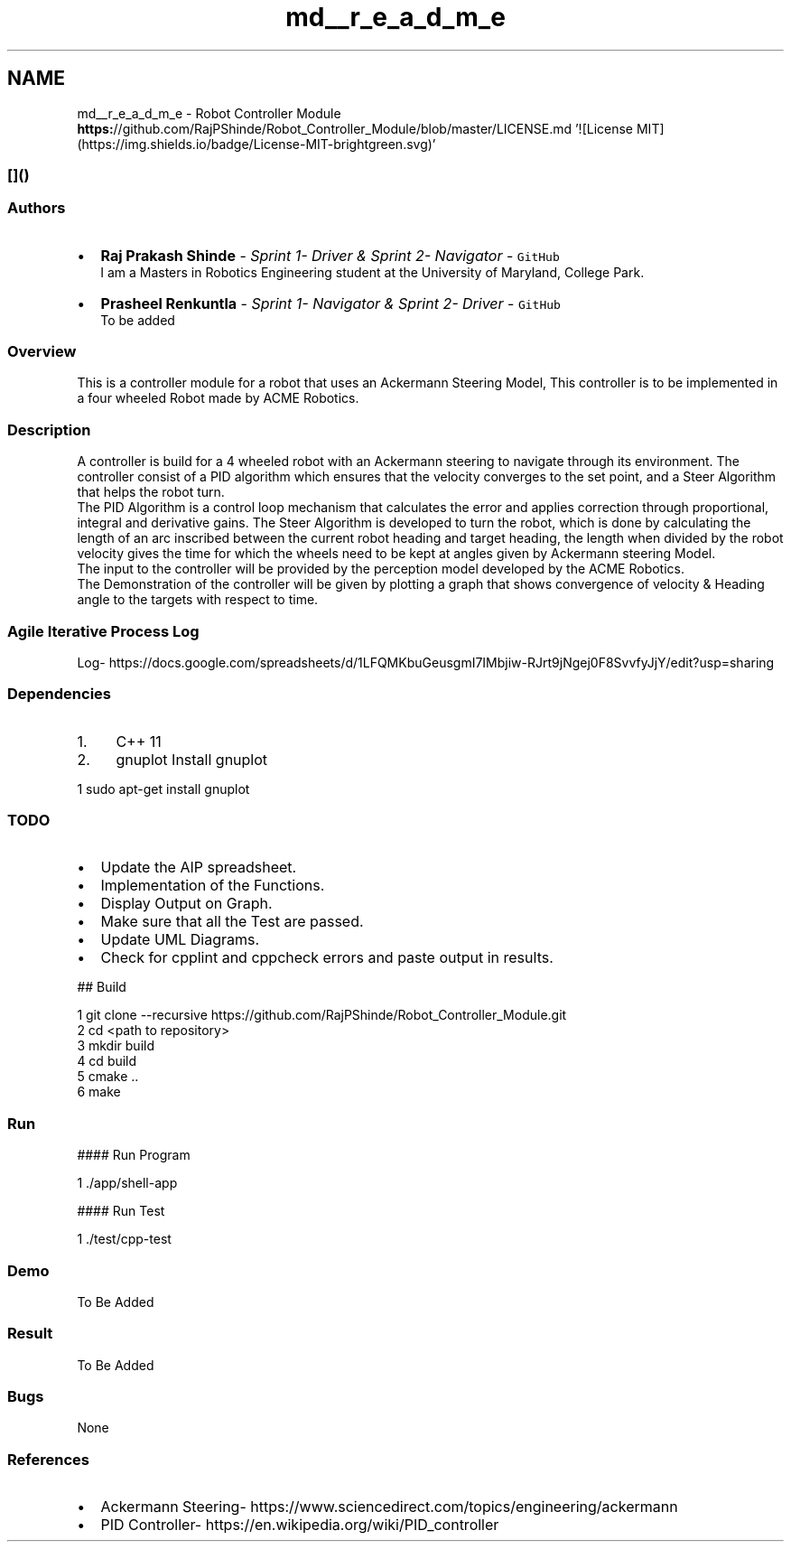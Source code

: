 .TH "md__r_e_a_d_m_e" 3 "Mon Oct 14 2019" "Version 1.0" "Robot Controller Module" \" -*- nroff -*-
.ad l
.nh
.SH NAME
md__r_e_a_d_m_e \- Robot Controller Module 
\fC\fP \fC\fP \fBhttps:\fP//github\&.com/RajPShinde/Robot_Controller_Module/blob/master/LICENSE\&.md '![License MIT](https://img\&.shields\&.io/badge/License-MIT-brightgreen\&.svg)' 
.SS "[]() "
.PP
.SS "Authors"
.PP
.IP "\(bu" 2
\fBRaj Prakash Shinde\fP - \fISprint 1- Driver & Sprint 2- Navigator\fP - \fCGitHub\fP 
.br
I am a Masters in Robotics Engineering student at the University of Maryland, College Park\&.
.IP "\(bu" 2
\fBPrasheel Renkuntla\fP - \fISprint 1- Navigator & Sprint 2- Driver\fP - \fCGitHub\fP 
.br
To be added
.PP
.PP
.SS "Overview"
.PP
This is a controller module for a robot that uses an Ackermann Steering Model, This controller is to be implemented in a four wheeled Robot made by ACME Robotics\&.
.PP
.SS "Description"
.PP
A controller is build for a 4 wheeled robot with an Ackermann steering to navigate through its environment\&. The controller consist of a PID algorithm which ensures that the velocity converges to the set point, and a Steer Algorithm that helps the robot turn\&. 
.br
The PID Algorithm is a control loop mechanism that calculates the error and applies correction through proportional, integral and derivative gains\&. The Steer Algorithm is developed to turn the robot, which is done by calculating the length of an arc inscribed between the current robot heading and target heading, the length when divided by the robot velocity gives the time for which the wheels need to be kept at angles given by Ackermann steering Model\&. 
.br
The input to the controller will be provided by the perception model developed by the ACME Robotics\&. 
.br
The Demonstration of the controller will be given by plotting a graph that shows convergence of velocity & Heading angle to the targets with respect to time\&.
.PP
.SS "Agile Iterative Process Log"
.PP
Log- https://docs.google.com/spreadsheets/d/1LFQMKbuGeusgmI7IMbjiw-RJrt9jNgej0F8SvvfyJjY/edit?usp=sharing
.PP
.SS "Dependencies"
.PP
.IP "1." 4
C++ 11
.IP "2." 4
gnuplot Install gnuplot 
.PP
.nf
1 sudo apt-get install gnuplot

.fi
.PP

.PP
.PP
.SS "TODO"
.PP
.IP "\(bu" 2
Update the AIP spreadsheet\&.
.IP "\(bu" 2
Implementation of the Functions\&.
.IP "\(bu" 2
Display Output on Graph\&.
.IP "\(bu" 2
Make sure that all the Test are passed\&.
.IP "\(bu" 2
Update UML Diagrams\&.
.IP "\(bu" 2
Check for cpplint and cppcheck errors and paste output in results\&.
.PP
.PP
## Build 
.PP
.nf
1 git clone --recursive https://github\&.com/RajPShinde/Robot_Controller_Module\&.git
2 cd <path to repository>
3 mkdir build
4 cd build
5 cmake \&.\&.
6 make

.fi
.PP
 
.SS "Run"
.PP
#### Run Program 
.PP
.nf
1 \&./app/shell-app

.fi
.PP
 #### Run Test 
.PP
.nf
1 \&./test/cpp-test

.fi
.PP
 
.SS "Demo"
.PP
To Be Added
.PP
.SS "Result"
.PP
To Be Added
.PP
.SS "Bugs"
.PP
None
.PP
.SS "References"
.PP
.IP "\(bu" 2
Ackermann Steering- https://www.sciencedirect.com/topics/engineering/ackermann
.IP "\(bu" 2
PID Controller- https://en.wikipedia.org/wiki/PID_controller 
.PP

